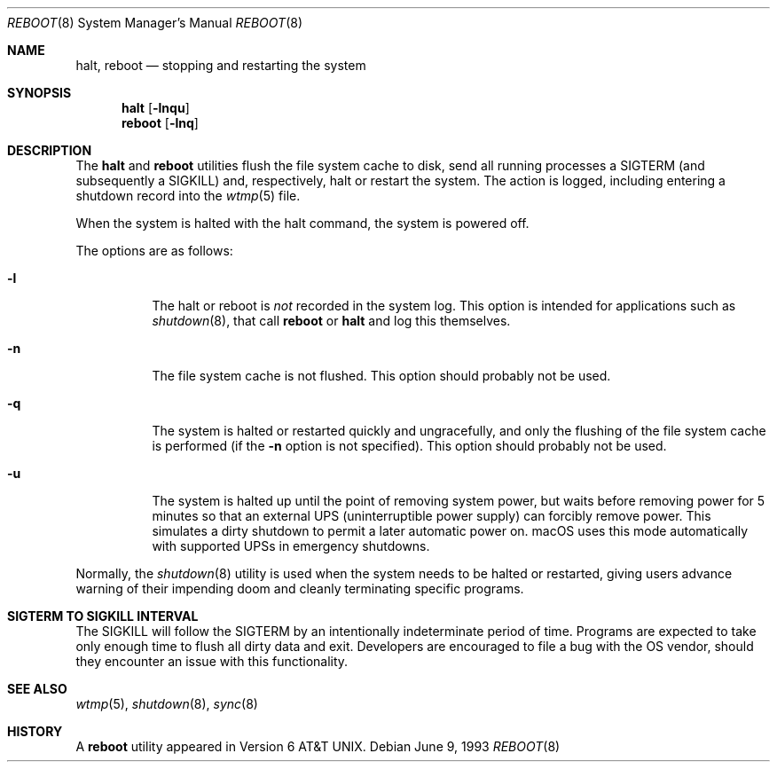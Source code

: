 .\" Copyright (c) 1990, 1991, 1993
.\"	The Regents of the University of California.  All rights reserved.
.\"
.\" Redistribution and use in source and binary forms, with or without
.\" modification, are permitted provided that the following conditions
.\" are met:
.\" 1. Redistributions of source code must retain the above copyright
.\"    notice, this list of conditions and the following disclaimer.
.\" 2. Redistributions in binary form must reproduce the above copyright
.\"    notice, this list of conditions and the following disclaimer in the
.\"    documentation and/or other materials provided with the distribution.
.\" 3. All advertising materials mentioning features or use of this software
.\"    must display the following acknowledgement:
.\"	This product includes software developed by the University of
.\"	California, Berkeley and its contributors.
.\" 4. Neither the name of the University nor the names of its contributors
.\"    may be used to endorse or promote products derived from this software
.\"    without specific prior written permission.
.\"
.\" THIS SOFTWARE IS PROVIDED BY THE REGENTS AND CONTRIBUTORS ``AS IS'' AND
.\" ANY EXPRESS OR IMPLIED WARRANTIES, INCLUDING, BUT NOT LIMITED TO, THE
.\" IMPLIED WARRANTIES OF MERCHANTABILITY AND FITNESS FOR A PARTICULAR PURPOSE
.\" ARE DISCLAIMED.  IN NO EVENT SHALL THE REGENTS OR CONTRIBUTORS BE LIABLE
.\" FOR ANY DIRECT, INDIRECT, INCIDENTAL, SPECIAL, EXEMPLARY, OR CONSEQUENTIAL
.\" DAMAGES (INCLUDING, BUT NOT LIMITED TO, PROCUREMENT OF SUBSTITUTE GOODS
.\" OR SERVICES; LOSS OF USE, DATA, OR PROFITS; OR BUSINESS INTERRUPTION)
.\" HOWEVER CAUSED AND ON ANY THEORY OF LIABILITY, WHETHER IN CONTRACT, STRICT
.\" LIABILITY, OR TORT (INCLUDING NEGLIGENCE OR OTHERWISE) ARISING IN ANY WAY
.\" OUT OF THE USE OF THIS SOFTWARE, EVEN IF ADVISED OF THE POSSIBILITY OF
.\" SUCH DAMAGE.
.\"
.\"	@(#)reboot.8	8.1 (Berkeley) 6/9/93
.\" $FreeBSD: src/sbin/reboot/reboot.8,v 1.21 2002/12/27 12:15:33 schweikh Exp $
.\"
.Dd June 9, 1993
.Dt REBOOT 8
.Os
.Sh NAME
.Nm halt ,
.Nm reboot
.Nd stopping and restarting the system
.Sh SYNOPSIS
.Nm halt
.Op Fl lnqu
.Nm reboot
.Op Fl lnq
.Sh DESCRIPTION
The
.Nm halt
and
.Nm reboot
utilities flush the file system cache to disk,
send all running processes a
.Dv SIGTERM
(and subsequently a
.Dv SIGKILL )
and, respectively, halt or restart the system.
The action is logged, including entering a shutdown record into the
.Xr wtmp 5
file.
.Pp
When the system is halted with the halt command, the system is powered off.
.Pp
The options are as follows:
.Bl -tag -width indent
.It Fl l
The halt or reboot is
.Em not
recorded in the system log.
This option is intended for applications such as
.Xr shutdown 8 ,
that call
.Nm reboot
or
.Nm halt
and log this themselves.
.It Fl n
The file system cache is not flushed.
This option should probably not be used.
.It Fl q
The system is halted or restarted quickly and ungracefully, and only
the flushing of the file system cache is performed (if the
.Fl n
option is not specified).
This option should probably not be used.
.It Fl u
The system is halted up until the point of removing system power, but waits
before removing power for 5 minutes so that an external UPS
(uninterruptible power supply) can forcibly remove power.
This simulates a dirty shutdown to permit a later automatic power on.
macOS uses this mode automatically with supported UPSs in emergency shutdowns.
.El
.Pp
Normally, the
.Xr shutdown 8
utility is used when the system needs to be halted or restarted, giving
users advance warning of their impending doom and cleanly terminating
specific programs.
.Sh SIGTERM TO SIGKILL INTERVAL
The
.Dv SIGKILL
will follow the
.Dv SIGTERM
by an intentionally indeterminate period of time.
Programs are expected to take only enough time to flush all dirty data and exit.
Developers are encouraged to file a bug with the OS vendor, should they encounter an issue with this functionality.
.Sh SEE ALSO
.Xr wtmp 5 ,
.Xr shutdown 8 ,
.Xr sync 8
.Sh HISTORY
A
.Nm reboot
utility appeared in
.At v6 .
